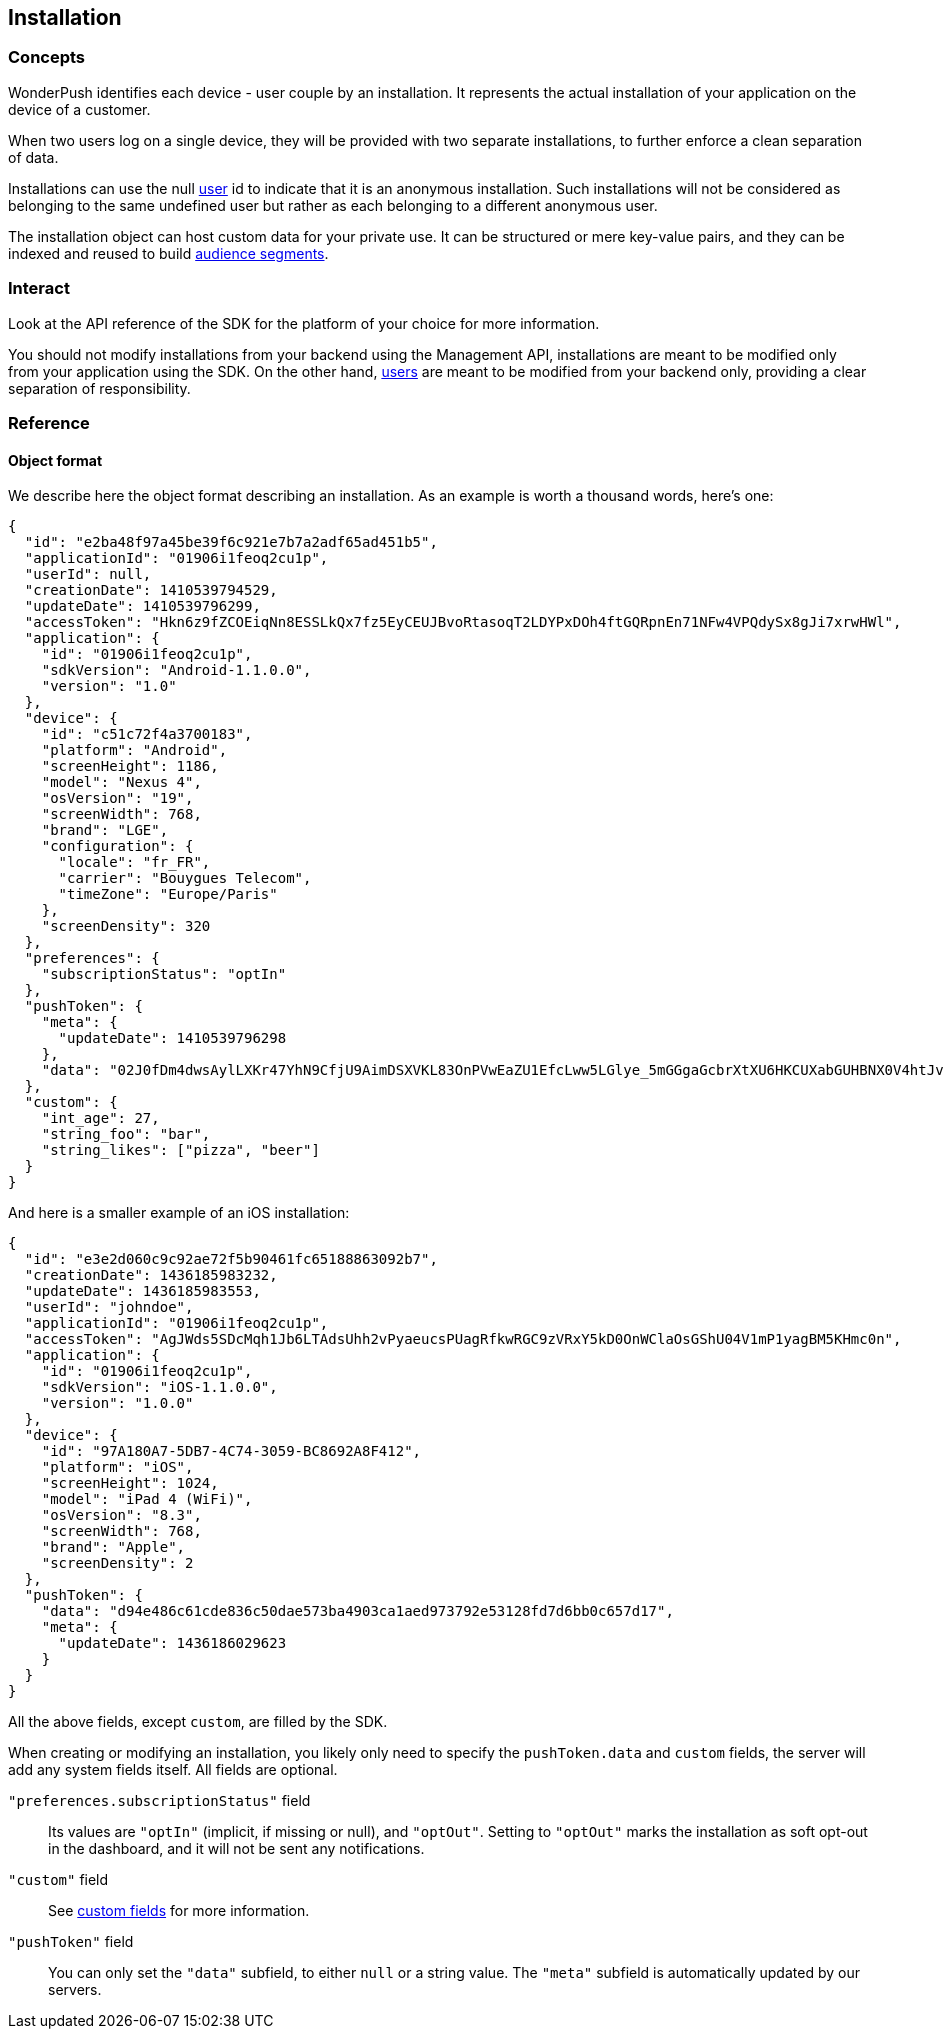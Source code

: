 [[concepts-installation]]
[role="chunk-page chunk-toc"]
== Installation

--
--

[[concepts-installation-concepts]]
=== Concepts

WonderPush identifies each device - user couple by an installation.
It represents the actual installation of your application on the device
of a customer.

When two users log on a single device, they will be provided with two
separate installations, to further enforce a clean separation of data.

Installations can use the +null+ <<concepts-user,user>> id to indicate
that it is an anonymous installation. Such installations will not be
considered as belonging to the same undefined user but rather as each
belonging to a different anonymous user.

The installation object can host custom data for your private use. It
can be structured or mere key-value pairs, and they can be indexed and
reused to build <<concepts-audience,audience segments>>.

[[concepts-installation-interact]]
=== Interact

Look at the API reference of the SDK for the platform of your choice
for more information.

You should not modify installations from your backend using the
Management API, installations are meant to be modified only from your
application using the SDK.
On the other hand, <<concepts-user,users>> are meant to be modified
from your backend only, providing a clear separation of
responsibility.

[[concepts-installation-reference]]
=== Reference

[[concepts-installation-reference-object-format]]
==== Object format

We describe here the object format describing an installation.
As an example is worth a thousand words, here's one:

[source,js]
----
{
  "id": "e2ba48f97a45be39f6c921e7b7a2adf65ad451b5",
  "applicationId": "01906i1feoq2cu1p",
  "userId": null,
  "creationDate": 1410539794529,
  "updateDate": 1410539796299,
  "accessToken": "Hkn6z9fZCOEiqNn8ESSLkQx7fz5EyCEUJBvoRtasoqT2LDYPxDOh4ftGQRpnEn71NFw4VPQdySx8gJi7xrwHWl",
  "application": {
    "id": "01906i1feoq2cu1p",
    "sdkVersion": "Android-1.1.0.0",
    "version": "1.0"
  },
  "device": {
    "id": "c51c72f4a3700183",
    "platform": "Android",
    "screenHeight": 1186,
    "model": "Nexus 4",
    "osVersion": "19",
    "screenWidth": 768,
    "brand": "LGE",
    "configuration": {
      "locale": "fr_FR",
      "carrier": "Bouygues Telecom",
      "timeZone": "Europe/Paris"
    },
    "screenDensity": 320
  },
  "preferences": {
    "subscriptionStatus": "optIn"
  },
  "pushToken": {
    "meta": {
      "updateDate": 1410539796298
    },
    "data": "02J0fDm4dwsAylLXKr47YhN9CfjU9AimDSXVKL83OnPVwEaZU1EfcLww5LGlye_5mGGgaGcbrXtXU6HKCUXabGUHBNX0V4htJvHBAflIgABe4H5SskfwA_Ie3WHmjAfiy2whXUvMWK5gH6jRZOwQJltiMbilfoPxvF"
  },
  "custom": {
    "int_age": 27,
    "string_foo": "bar",
    "string_likes": ["pizza", "beer"]
  }
}
----

And here is a smaller example of an iOS installation:

[source,js]
----
{
  "id": "e3e2d060c9c92ae72f5b90461fc65188863092b7",
  "creationDate": 1436185983232,
  "updateDate": 1436185983553,
  "userId": "johndoe",
  "applicationId": "01906i1feoq2cu1p",
  "accessToken": "AgJWds5SDcMqh1Jb6LTAdsUhh2vPyaeucsPUagRfkwRGC9zVRxY5kD0OnWClaOsGShU04V1mP1yagBM5KHmc0n",
  "application": {
    "id": "01906i1feoq2cu1p",
    "sdkVersion": "iOS-1.1.0.0",
    "version": "1.0.0"
  },
  "device": {
    "id": "97A180A7-5DB7-4C74-3059-BC8692A8F412",
    "platform": "iOS",
    "screenHeight": 1024,
    "model": "iPad 4 (WiFi)",
    "osVersion": "8.3",
    "screenWidth": 768,
    "brand": "Apple",
    "screenDensity": 2
  },
  "pushToken": {
    "data": "d94e486c61cde836c50dae573ba4903ca1aed973792e53128fd7d6bb0c657d17",
    "meta": {
      "updateDate": 1436186029623
    }
  }
}
----

All the above fields, except `custom`, are filled by the SDK.

When creating or modifying an installation, you likely only need to specify the `pushToken.data` and `custom` fields, the server will add any system fields itself.
All fields are optional.

`"preferences.subscriptionStatus"` field::
Its values are `"optIn"` (implicit, if missing or null), and `"optOut"`.
Setting to `"optOut"` marks the installation as soft opt-out in the dashboard,
and it will not be sent any notifications.

`"custom"` field::
See <<concepts-custom-fields,custom fields>> for more information.

`"pushToken"` field::
You can only set the `"data"` subfield, to either `null` or a string value.
The `"meta"` subfield is automatically updated by our servers.

